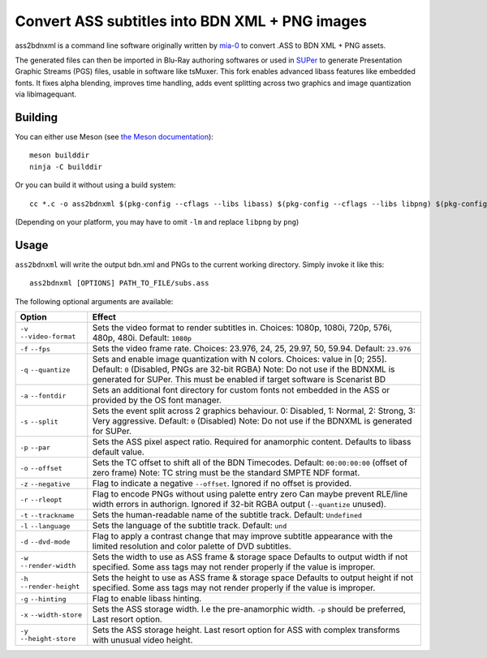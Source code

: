 Convert ASS subtitles into BDN XML + PNG images
===============================================

ass2bdnxml is a command line software originally written by `mia-0 <https://github.com/mia-0>`_  to convert .ASS to BDN XML + PNG assets.

The generated files can then be imported in Blu-Ray authoring softwares or used in `SUPer <https://github.com/cubicibo/SUPer>`_ to generate Presentation Graphic Streams (PGS) files, usable in software like tsMuxer.
This fork enables advanced libass features like embedded fonts. It fixes alpha blending, improves time handling, adds event splitting across two graphics and image quantization via libimagequant.

Building
--------

You can either use Meson (see `the Meson documentation <https://mesonbuild.com/>`_)::

    meson builddir
    ninja -C builddir

Or you can build it without using a build system::

    cc *.c -o ass2bdnxml $(pkg-config --cflags --libs libass) $(pkg-config --cflags --libs libpng) $(pkg-config --cflags --libs imagequant) -lm

(Depending on your platform, you may have to omit ``-lm`` and replace ``libpng`` by ``png``)

Usage
-----

``ass2bdnxml`` will write the output bdn.xml and PNGs to the current working directory.
Simply invoke it like this::

    ass2bdnxml [OPTIONS] PATH_TO_FILE/subs.ass

The following optional arguments are available:

+--------------------+--------------------------------------------------------+
| Option             | Effect                                                 |
+====================+========================================================+
| ``-v``             | Sets the video format to render subtitles in.          |
| ``--video-format`` | Choices: 1080p, 1080i, 720p, 576i, 480p, 480i.         |
|                    | Default: ``1080p``                                     |
+--------------------+--------------------------------------------------------+
| ``-f``             | Sets the video frame rate.                             |
| ``--fps``          | Choices: 23.976, 24, 25, 29.97, 50, 59.94.             |
|                    | Default: ``23.976``                                    |
+--------------------+--------------------------------------------------------+
| ``-q``             | Sets and enable image quantization with N colors.      |
| ``--quantize``     | Choices: value in [0; 255].                            |
|                    | Default: ``0`` (Disabled, PNGs are 32-bit RGBA)        |
|                    | Note: Do not use if the BDNXML is generated for SUPer. |
|                    | This must be enabled if target software is Scenarist BD|
+--------------------+--------------------------------------------------------+
| ``-a``             | Sets an additional font directory for custom fonts not |
| ``--fontdir``      | embedded in the ASS or provided by the OS font manager.|
+--------------------+--------------------------------------------------------+
| ``-s``             | Sets the event split across 2 graphics behaviour.      |
| ``--split``        | 0: Disabled, 1: Normal, 2: Strong, 3: Very aggressive. |
|                    | Default: ``0`` (Disabled)                              |
|                    | Note: Do not use if the BDNXML is generated for SUPer. |
+--------------------+--------------------------------------------------------+
| ``-p``             | Sets the ASS pixel aspect ratio. Required for          |
| ``--par``          | anamorphic content. Defaults to libass default value.  |
+--------------------+--------------------------------------------------------+
| ``-o``             | Sets the TC offset to shift all of the BDN Timecodes.  |
| ``--offset``       | Default: ``00:00:00:00`` (offset of zero frame)        |
|                    | Note: TC string must be the standard SMPTE NDF format. |
+--------------------+--------------------------------------------------------+
| ``-z``             | Flag to indicate a negative ``--offset``.              |
| ``--negative``     | Ignored if no offset is provided.                      |
+--------------------+--------------------------------------------------------+
| ``-r``             | Flag to encode PNGs without using palette entry zero   |
| ``--rleopt``       | Can maybe prevent RLE/line width errors in authorign.  |
|                    | Ignored if 32-bit RGBA output (``--quantize`` unused). |
+--------------------+--------------------------------------------------------+
| ``-t``             | Sets the human-readable name of the subtitle track.    |
| ``--trackname``    | Default: ``Undefined``                                 |
+--------------------+--------------------------------------------------------+
| ``-l``             | Sets the language of the subtitle track.               |
| ``--language``     | Default: ``und``                                       |
+--------------------+--------------------------------------------------------+
| ``-d``             | Flag to apply a contrast change that may improve       |
| ``--dvd-mode``     | subtitle appearance with the limited resolution and    |
|                    | color palette of DVD subtitles.                        |
+--------------------+--------------------------------------------------------+
| ``-w``             | Sets the width to use as ASS frame & storage space     |
| ``--render-width`` | Defaults to output width if not specified. Some ass    |
|                    | tags may not render properly if the value is improper. |
+--------------------+--------------------------------------------------------+
| ``-h``             | Sets the height to use as ASS frame & storage space    |
| ``--render-height``| Defaults to output height if not specified. Some ass   |
|                    | tags may not render properly if the value is improper. |
+--------------------+--------------------------------------------------------+
| ``-g``             | Flag to enable libass hinting.                         |
| ``--hinting``      |                                                        |
+--------------------+--------------------------------------------------------+
| ``-x``             | Sets the ASS storage width. I.e the pre-anamorphic     |
| ``--width-store``  | width. ``-p`` should be preferred, Last resort option. |
+--------------------+--------------------------------------------------------+
| ``-y``             | Sets the ASS storage height. Last resort option for    |
| ``--height-store`` | ASS with complex transforms with unusual video height. |
+--------------------+--------------------------------------------------------+
